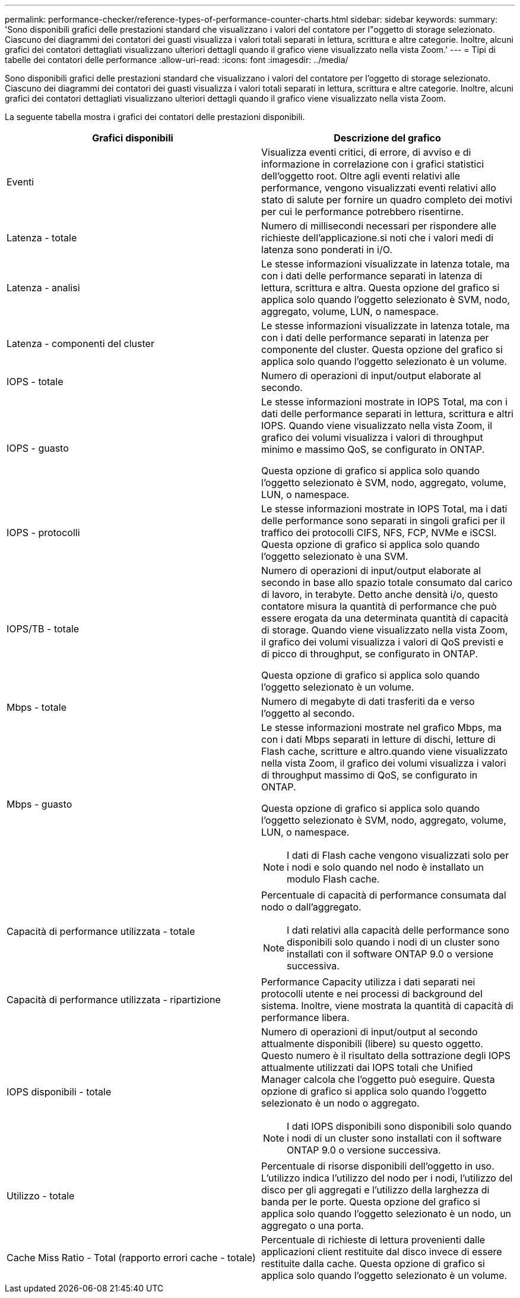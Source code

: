 ---
permalink: performance-checker/reference-types-of-performance-counter-charts.html 
sidebar: sidebar 
keywords:  
summary: 'Sono disponibili grafici delle prestazioni standard che visualizzano i valori del contatore per l"oggetto di storage selezionato. Ciascuno dei diagrammi dei contatori dei guasti visualizza i valori totali separati in lettura, scrittura e altre categorie. Inoltre, alcuni grafici dei contatori dettagliati visualizzano ulteriori dettagli quando il grafico viene visualizzato nella vista Zoom.' 
---
= Tipi di tabelle dei contatori delle performance
:allow-uri-read: 
:icons: font
:imagesdir: ../media/


[role="lead"]
Sono disponibili grafici delle prestazioni standard che visualizzano i valori del contatore per l'oggetto di storage selezionato. Ciascuno dei diagrammi dei contatori dei guasti visualizza i valori totali separati in lettura, scrittura e altre categorie. Inoltre, alcuni grafici dei contatori dettagliati visualizzano ulteriori dettagli quando il grafico viene visualizzato nella vista Zoom.

La seguente tabella mostra i grafici dei contatori delle prestazioni disponibili.

|===
| Grafici disponibili | Descrizione del grafico 


 a| 
Eventi
 a| 
Visualizza eventi critici, di errore, di avviso e di informazione in correlazione con i grafici statistici dell'oggetto root. Oltre agli eventi relativi alle performance, vengono visualizzati eventi relativi allo stato di salute per fornire un quadro completo dei motivi per cui le performance potrebbero risentirne.



 a| 
Latenza - totale
 a| 
Numero di millisecondi necessari per rispondere alle richieste dell'applicazione.si noti che i valori medi di latenza sono ponderati in i/O.



 a| 
Latenza - analisi
 a| 
Le stesse informazioni visualizzate in latenza totale, ma con i dati delle performance separati in latenza di lettura, scrittura e altra. Questa opzione del grafico si applica solo quando l'oggetto selezionato è SVM, nodo, aggregato, volume, LUN, o namespace.



 a| 
Latenza - componenti del cluster
 a| 
Le stesse informazioni visualizzate in latenza totale, ma con i dati delle performance separati in latenza per componente del cluster. Questa opzione del grafico si applica solo quando l'oggetto selezionato è un volume.



 a| 
IOPS - totale
 a| 
Numero di operazioni di input/output elaborate al secondo.



 a| 
IOPS - guasto
 a| 
Le stesse informazioni mostrate in IOPS Total, ma con i dati delle performance separati in lettura, scrittura e altri IOPS. Quando viene visualizzato nella vista Zoom, il grafico dei volumi visualizza i valori di throughput minimo e massimo QoS, se configurato in ONTAP.

Questa opzione di grafico si applica solo quando l'oggetto selezionato è SVM, nodo, aggregato, volume, LUN, o namespace.



 a| 
IOPS - protocolli
 a| 
Le stesse informazioni mostrate in IOPS Total, ma i dati delle performance sono separati in singoli grafici per il traffico dei protocolli CIFS, NFS, FCP, NVMe e iSCSI. Questa opzione di grafico si applica solo quando l'oggetto selezionato è una SVM.



 a| 
IOPS/TB - totale
 a| 
Numero di operazioni di input/output elaborate al secondo in base allo spazio totale consumato dal carico di lavoro, in terabyte. Detto anche densità i/o, questo contatore misura la quantità di performance che può essere erogata da una determinata quantità di capacità di storage. Quando viene visualizzato nella vista Zoom, il grafico dei volumi visualizza i valori di QoS previsti e di picco di throughput, se configurato in ONTAP.

Questa opzione di grafico si applica solo quando l'oggetto selezionato è un volume.



 a| 
Mbps - totale
 a| 
Numero di megabyte di dati trasferiti da e verso l'oggetto al secondo.



 a| 
Mbps - guasto
 a| 
Le stesse informazioni mostrate nel grafico Mbps, ma con i dati Mbps separati in letture di dischi, letture di Flash cache, scritture e altro.quando viene visualizzato nella vista Zoom, il grafico dei volumi visualizza i valori di throughput massimo di QoS, se configurato in ONTAP.

Questa opzione di grafico si applica solo quando l'oggetto selezionato è SVM, nodo, aggregato, volume, LUN, o namespace.

[NOTE]
====
I dati di Flash cache vengono visualizzati solo per i nodi e solo quando nel nodo è installato un modulo Flash cache.

====


 a| 
Capacità di performance utilizzata - totale
 a| 
Percentuale di capacità di performance consumata dal nodo o dall'aggregato.

[NOTE]
====
I dati relativi alla capacità delle performance sono disponibili solo quando i nodi di un cluster sono installati con il software ONTAP 9.0 o versione successiva.

====


 a| 
Capacità di performance utilizzata - ripartizione
 a| 
Performance Capacity utilizza i dati separati nei protocolli utente e nei processi di background del sistema. Inoltre, viene mostrata la quantità di capacità di performance libera.



 a| 
IOPS disponibili - totale
 a| 
Numero di operazioni di input/output al secondo attualmente disponibili (libere) su questo oggetto. Questo numero è il risultato della sottrazione degli IOPS attualmente utilizzati dai IOPS totali che Unified Manager calcola che l'oggetto può eseguire. Questa opzione di grafico si applica solo quando l'oggetto selezionato è un nodo o aggregato.

[NOTE]
====
I dati IOPS disponibili sono disponibili solo quando i nodi di un cluster sono installati con il software ONTAP 9.0 o versione successiva.

====


 a| 
Utilizzo - totale
 a| 
Percentuale di risorse disponibili dell'oggetto in uso. L'utilizzo indica l'utilizzo del nodo per i nodi, l'utilizzo del disco per gli aggregati e l'utilizzo della larghezza di banda per le porte. Questa opzione del grafico si applica solo quando l'oggetto selezionato è un nodo, un aggregato o una porta.



 a| 
Cache Miss Ratio - Total (rapporto errori cache - totale)
 a| 
Percentuale di richieste di lettura provenienti dalle applicazioni client restituite dal disco invece di essere restituite dalla cache. Questa opzione di grafico si applica solo quando l'oggetto selezionato è un volume.

|===